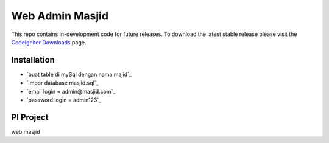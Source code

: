###################
Web Admin Masjid
###################


This repo contains in-development code for future releases. To download the
latest stable release please visit the `CodeIgniter Downloads
<https://codeigniter.com/download>`_ page.

************
Installation
************

-  `buat table di mySql dengan nama majid`_
-  `impor database masjid.sql`_
-  `email login = admin@masjid.com`_
-  `password login = admin123`_


***************
PI Project
***************

web masjid
